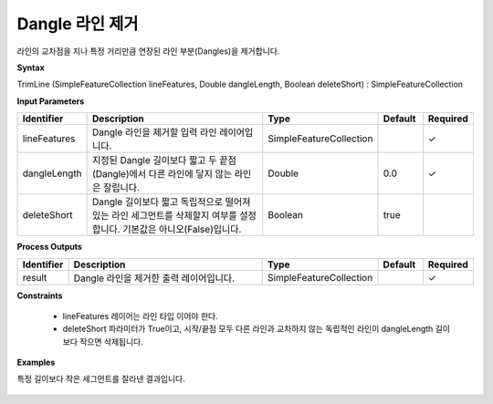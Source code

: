 .. _trimline:

Dangle 라인 제거
====================================

라인의 교차점을 지나 특정 거리만큼 연장된 라인 부분(Dangles)을 제거합니다.

**Syntax**

TrimLine (SimpleFeatureCollection lineFeatures, Double dangleLength, Boolean deleteShort) : SimpleFeatureCollection

**Input Parameters**

.. list-table::
   :widths: 10 50 20 10 10

   * - **Identifier**
     - **Description**
     - **Type**
     - **Default**
     - **Required**

   * - lineFeatures
     - Dangle 라인을 제거할 입력 라인 레이어입니다.
     - SimpleFeatureCollection
     -
     - ✓

   * - dangleLength
     - 지정된 Dangle 길이보다 짧고 두 끝점 (Dangle)에서 다른 라인에 닿지 않는 라인은 잘립니다.
     - Double
     - 0.0
     - ✓

   * - deleteShort
     - Dangle 길이보다 짧고 독립적으로 떨어져 있는 라인 세그먼트를 삭제할지 여부를 설정합니다. 기본값은 아니오(False)입니다.
     - Boolean
     - true
     -

**Process Outputs**

.. list-table::
   :widths: 10 50 20 10 10

   * - **Identifier**
     - **Description**
     - **Type**
     - **Default**
     - **Required**

   * - result
     - Dangle 라인을 제거한 출력 레이어입니다.
     - SimpleFeatureCollection
     -
     - ✓

**Constraints**

 - lineFeatures 레이어는 라인 타입 이어야 한다.
 - deleteShort 파라미터가 True이고, 시작/끝점 모두 다른 라인과 교차하지 않는 독립적인 라인이 dangleLength 길이보다 작으면 삭제됩니다.

**Examples**

특정 길이보다 작은 세그먼트를 잘라낸 결과입니다.

  .. image:: images/trimline.png
